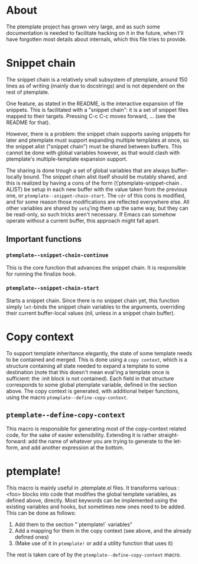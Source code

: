 * About
The ptemplate project has grown very large, and as such some documentation is
needed to facilitate hacking on it in the future, when I'll have forgotten most
details about internals, which this file tries to provide.

* Snippet chain
The snippet chain is a relatively small subsystem of ptemplate, around 150 lines
as of writing (mainly due to docstrings) and is not dependent on the rest of
ptemplate.

One feature, as stated in the README, is the interactive expansion of file
snippets. This is facilitated with a "snippet chain": it is a set of snippet
files mapped to their targets. Pressing C-c C-c moves forward, ... (see the
README for that).

However, there is a problem: the snippet chain supports saving snippets for
later and ptemplate must support expanding multiple templates at once, so the
snippet alist ("snippet chain") must be shared between buffers. This cannot be
done with global variables however, as that would clash with ptemplate's
multiple-template expansion support.

The sharing is done trough a set of global variables that are always
buffer-locally bound. The snippet chain alist itself should be mutably shared,
and this is realized by having a cons of the form (\'ptemplate-snippet-chain .
ALIST) be setup in each new buffer with the value taken from the previous one,
or =ptemplate--snippet-chain-start=. The =cdr= of this cons is modified, and for
some reason those modifications are reflected everywhere else. All other
variables are shared by =setq='ing them up the same way, but they can be
read-only, so such tricks aren't necessary. If Emacs can somehow operate without
a current buffer, this approach might fall apart.
** Important functions
*** =ptemplate--snippet-chain-continue=
This is the core function that advances the snippet chain. It is responsible for
running the finalize hook.
*** =ptemplate--snippet-chain-start=
Starts a snippet chain. Since there is no snippet chain yet, this function
simply =let=-binds the snippet chain variables to the arguments, overriding their
current buffer-local values (nil, unless in a snippet chain buffer).
* Copy context
To support template inheritance elegantly, the state of some template needs to
be contained and merged. This is done using a =copy context=, which is a
structure containing all state needed to expand a template to some destination
(note that this doesn't mean eval'ing a template once is sufficient: the :init
block is not contained). Each field in that structure corresponds to some global
ptemplate variable, defined in the section above. The copy context is generated,
with additional helper functions, using the macro
=ptemplate--define-copy-context=.
** =ptemplate--define-copy-context=
This macro is responsible for generating most of the copy-context related code,
for the sake of easier extensibility. Extending it is rather straight-forward:
add the name of whatever you are trying to generate to the let-form, and add
another expression at the bottom.
* ptemplate!
This macro is mainly useful in .ptemplate.el files. It transforms various :<foo>
blocks into code that modifies the global template variables, as defined above,
directly. Most keywords can be implemented using the existing variables and
hooks, but sometimes new ones need to be added. This can be done as follows:

1. Add them to the section "`ptemplate!` variables"
2. Add a mapping for them in the copy context (see above, and the already
   defined ones)
3. (Make use of it in =ptemplate!= or add a utility function that uses it)

The rest is taken care of by the =ptemplate--define-copy-context= macro.
